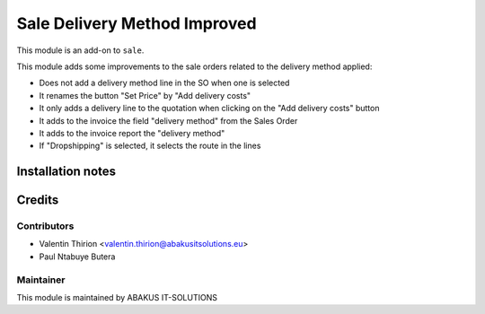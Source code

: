 =====================================
   Sale Delivery Method Improved
=====================================

This module is an add-on to ``sale``.

This module adds some improvements to the sale orders related to the delivery method applied:

* Does not add a delivery method line in the SO when one is selected
* It renames the button "Set Price" by "Add delivery costs"
* It only adds a delivery line to the quotation when clicking on the "Add delivery costs" button
* It adds to the invoice the field "delivery method" from the Sales Order
* It adds to the invoice report the "delivery method"
* If "Dropshipping" is selected, it selects the route in the lines

Installation notes
==================

Credits
=======

Contributors
------------

* Valentin Thirion <valentin.thirion@abakusitsolutions.eu>
* Paul Ntabuye Butera

Maintainer
-----------

.. image:: https://www.abakusitsolutions.eu/logos/abakus_logo_square_negatif.png
   :alt: ABAKUS IT-SOLUTIONS
   :target: http://www.abakusitsolutions.eu

This module is maintained by ABAKUS IT-SOLUTIONS
